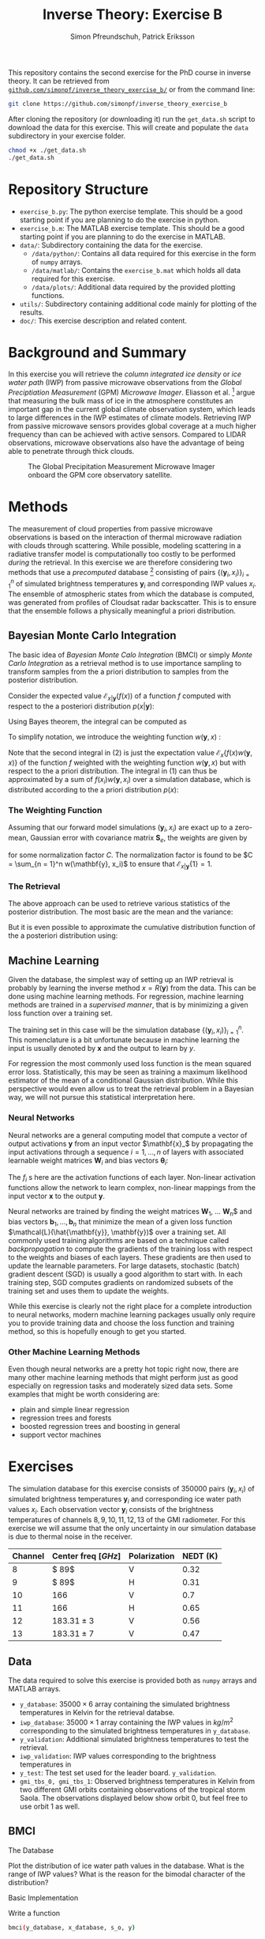 #+TITLE: Inverse Theory: Exercise B
#+AUTHOR: Simon Pfreundschuh, Patrick Eriksson
#+OPTIONS: toc:nil

This repository contains the second exercise for the PhD course in
inverse theory. It can be retrieved from 
[[http://github.com/simonpf/inverse_theory_exercise_b/][~github.com/simonpf/inverse_theory_exercise_b/~]] or from the command line:

  #+BEGIN_SRC bash
  git clone https://github.com/simonpf/inverse_theory_exercise_b
  #+END_SRC
  
After cloning the repository (or downloading it) run the ~get_data.sh~ script
to download the data for this exercise. This will create and populate the ~data~
subdirectory in your exercise folder.
  
  #+BEGIN_SRC bash
  chmod +x ./get_data.sh
  ./get_data.sh
  #+END_SRC

* Repository Structure
  - ~exercise_b.py~: The python exercise template. This should be a good
    starting point if you are planning to do the exercise in python.
  - ~exercise_b.m~: The MATLAB exercise template. This should be a good
    starting point if you are planning to do the exercise in MATLAB.
  - ~data/~: Subdirectory containing the data for the exercise.
    - ~/data/python/~: Contains all data required for this exercise
      in the form of ~numpy~ arrays.
    - ~/data/matlab/~: Contains the ~exercise_b.mat~ which holds all data
      required for this exercise.
    - ~/data/plots/~: Additional data required by the provided plotting
      functions.
  - ~utils/~: Subdirectory containing additional code mainly for plotting
    of the results.
  - ~doc/~: This exercise description and related content.

  
* Background and Summary
  
  In this exercise you will retrieve the /column integrated ice density/ 
  or /ice water path/ (IWP) from passive microwave observations from the
  /Global Preciptiation Measurement/ (GPM) /Microwave Imager/. Eliasson
  et al. [fn:1] argue that measuring the bulk mass of ice in the atmosphere
  constitutes an important gap in the current global climate observation
  system, which leads to large differences in the IWP estimates of climate
  models. Retrieving IWP from passive microwave sensors provides global coverage
  at a much higher frequency than can be achieved with active sensors. Compared
  to LIDAR observations, microwave observations also have the advantage of being
  able to penetrate through thick clouds.
  
  #+CAPTION: The Global Precipitation Measurement Microwave Imager onboard the GPM core observatory satellite.
  #+ATTR_LATEX: :width 0.6\linewidth
  #+ATTR_HTML: :width 400px
  [[./plots/gpm.png]]
  
[fn:1] Eliasson, S., S. A. Buehler, M. Milz, P. Eriksson and V. O. John
Assessing observed and modelled spatial distributions of ice water path
using satellite data
  
* Methods
  
  The measurement of cloud properties from passive microwave observations is
  based on the interaction of thermal microwave radiation with clouds through
  scattering. While possible, modeling scattering in a radiative transfer model
  is computationally too costly to be performed /during/ the retrieval. In this
  exercise we are therefore considering two methods that use a /precomputed/
  database [fn:2] consisting of pairs $\{(\mathbf{y}_i, x_i)\}^n_{i = 1}$ of
  simulated brightness temperatures $\mathbf{y}_i$ and corresponding IWP values
  $x_i$. The ensemble of atmospheric states from which the database is computed,
  was generated from profiles of Cloudsat radar backscatter. This is to ensure
  that the ensemble follows a physically meaningful a priori distribution.
  
[fn:2] Simulations performed and kindly provided by Bengt Rydberg.

** Bayesian Monte Carlo Integration
   
   The basic idea of /Bayesian Monte Calo Integration/ (BMCI) or simply
   /Monte Carlo Integration/ as a retrieval method is to use importance
   sampling to transform samples from the a priori distribution to 
   samples from the posterior distribution.
   
   Consider the expected value $\mathcal{E}_{x | \mathbf{y}}(f(x))$ of a function
   $f$ computed with respect to the a posteriori distribution $p(x | \mathbf{y})$:
   
    \begin{align}
     \int f(x') p(x' | \mathbf{y}) \: dx'
    \end{align} 
    Using Bayes theorem, the integral can be computed as
   
    \begin{align}
     \int f(x') p(x' | \mathbf{y}) \: dx' &=
    \int f(x') \frac{p(\mathbf{y} | x')p(x')}{\int p(\mathbf{y} | x'') \: dx''} \: dx'
    \end{align} 
   To simplify notation, we introduce the weighting function $w(\mathbf{y}, x)$ :

    \begin{align}
      w(\mathbf{y}, x) = \frac{p(\mathbf{y} | x')}{\int p(\mathbf{y} | x'') \: dx''}
    \end{align}
    Note that the second integral in (2) is just the expectation value 
    $\mathcal{E}_x\{f(x)w(\mathbf{y}, x)\}$ of the function $f$ weighted with
    the weighting function $w(\mathbf{y}, x)$ but with respect to the a priori distribution. 
    The integral in (1) can thus be approximated by a sum of 
    $f(x_i)w(\mathbf{y}, x_i)$ over a simulation database, which is distributed
    according to the a priori distribution $p(x)$:

    

    \begin{align}
     \int f(x') p(x' | \mathbf{y}) \: dx' \approx \sum_{i = 1}^n f(\mathbf{x}_i) w(\mathbf{y}, x_i)
    \end{align}
    
*** The Weighting Function
    
    Assuming that our forward model simulations $(\mathbf{y}_i, x_i)$ are exact up to
    a zero-mean, Gaussian error with covariance matrix $\mathbf{S}_e$, the weights are given
    by
    
    \begin{align}
      w(\mathbf{y}, x_i) = \frac{1}{C} \cdot \exp \left \{ 
      - \frac{(\mathbf{y} - \mathbf{y}_i)^T \mathbf{S}_e^{-1} (\mathbf{y} - \mathbf{y}_i)}
        {2} \right \}
    \end{align}
    for some normalization factor $C$. The normalization factor is found to be 
    $C = \sum_{n = 1}^n w(\mathbf{y}, x_i)$ to ensure that
    $\mathcal{E}_{x|\mathbf{y}}\{1\} = 1$.
    
*** The Retrieval    
    
    The above approach can be used to retrieve various statistics of the posterior
    distribution. The most basic are the mean and the variance:
    
    \begin{align}
     \bar{x} = \mathcal{E}_{x | \mathbf{y}} \{ x \} & \approx \sum_{i = 1}^n w(\mathbf{y}, x_i) x_i \\
    \text{var}(x) = \mathcal{E}_{x | \mathbf{y}} \{ (x - \bar{x})^2 \} & \approx 
     \sum_{i = 1}^n w(\mathbf{y}, x_i) (x_i - \mathcal{E}_{x | \mathbf{y}}\{x\})^2
    \end{align}
    But it is even possible to approximate the cumulative distribution function of the
    a posteriori distribution using:

    \begin{align}
 F_{x | \mathbf{y}}(x') &=  \int_{-\infty}^{x'} p(x) \: dx \\
                        &= \mathcal{E}_{x | \mathbf{y}} \{ \mathbf{I}_{x < x'} \} \\
                        &\approx \sum_{x_i < x'} w(\mathbf{y}, x_i)
    \end{align}
    

** Machine Learning
   
   Given the database, the simplest way of setting up an IWP retrieval
   is probably by learning the inverse method $x = R(\mathbf{y})$ from
   the data. This can be done using machine learning methods. For regression,
   machine learning methods are trained in a /supervised manner/, that is
   by minimizing a given loss function over a training set.
   
   The training set in this case will be the simulation database
   $\{(\mathbf{y}_i, x_i)\}_{i = 1}^n$. This nomenclature is a bit unfortunate
   because in machine learning the input is usually denoted by $\mathbf{x}$ and
   the output to learn by $y$.
   
   For regression the most commonly used loss function is the mean squared error loss.
   Statistically, this may be seen as training a maximum likelihood estimator
   of the mean of a conditional Gaussian distribution. While this perspective would
   even allow us to treat the retrieval problem in a Bayesian way, we will not pursue
   this statistical interpretation here.

*** Neural Networks 

    Neural networks are a general computing model that compute a vector of
    output activations $\mathbf{y}$ from an input vector $\mathbf{x}_$ by
    propagating the input activations through a sequence $i = 1, \ldots, n$ of layers with
    associated learnable weight matrices $\mathbf{W}_i$  and bias vectors $\mathbf{\theta}_i$:
    
    \begin{align}
        \mathbf{x}_0 &= \mathbf{x}\\
        \mathbf{x}_i &= f_{i}
        \left ( \mathbf{W}_{i} \mathbf{x}_{i - 1}+ \mathbf{\theta}_i \right ) \\
        \mathbf{y} &= \mathbf{x}_{n}
    \end{align}
    The $f_i$ s  here are the activation functions of each layer. Non-linear activation
    functions allow the network to learn complex, non-linear mappings from the input
    vector $\mathbf{x}$ to the output $\mathbf{y}$.
    
    Neural networks are trained by finding the weight matrices $\mathbf{W}_1$,
    \ldots \mathbf{W}_n$ and bias vectors $\mathbf{b}_1, \ldots, \mathbf{b}_n$
    that minimize the mean of a given loss function
    $\mathcal{L}(\hat{\mathbf{y}}, \mathbf{y})$ over a training set. All
    commonly used training algorithms are based on a technique called
    /backpropagation/ to compute the gradients of the training loss with respect
    to the weights and biases of each layers. These gradients are then used to
    update the learnable parameters. For large datasets, stochastic (batch)
    gradient descent (SGD) is usually a good algorithm to start with.
    In each training step, SGD computes gradients on randomized subsets of the
    training set and uses them to update the weights.

    While this exercise is clearly not the right place for a complete introduction to neural
    networks, modern machine learning packages usually only require you to provide
    training data and choose the loss function and training method, so this is hopefully
    enough to get you started.
    
*** Other Machine Learning Methods
    
    Even though neural networks are a pretty hot topic right now, there are many other machine
    learning methods that might perform just as good especially on regression tasks and
    moderately sized data sets. Some examples that might be worth considering are:

    - plain and simple linear regression
    - regression trees and forests
    - boosted regression trees and boosting in general
    - support vector machines
    

* Exercises
  
  The simulation database for this exercise consists of 350000 pairs $(\mathbf{y}_i, x_i)$
  of simulated brightness temperatures $\mathbf{y}_i$ and corresponding  ice water path
  values $x_i$. Each observation vector $\mathbf{y}_i$ consists of the brightness temperatures of
  channels $8, 9, 10, 11, 12, 13$ of the GMI radiometer. For this exercise we will assume that the
  only uncertainty in our simulation database is due to thermal noise in the receiver.
  
  | Channel | Center freq $[GHz]$ | Polarization | NEDT (K) |
  |---------+---------------------+--------------+----------|
  |       8 | $ 89$               | V            |     0.32 |
  |       9 | $ 89$               | H            |     0.31 |
  |      10 | $166$               | V            |      0.7 |
  |      11 | $166$               | H            |     0.65 |
  |      12 | $183.31 \pm 3$      | V            |     0.56 |
  |      13 | $183.31 \pm 7$      | V            |     0.47 |


** Data

   The data required to solve this exercise is provided both as ~numpy~ arrays and
   MATLAB arrays.

   - ~y_database~: $35000 \times 6$ array containing the simulated brightness temperatures
     in Kelvin for the retrieval databse.
   - ~iwp_database~: $35000 \times 1$ array containing the IWP values in $kg / m^2$
     corresponding to the simulated brightness temperatures in ~y_database~.
   - ~y_validation~: Additional simulated brightness temperatures to test the retrieval.
   - ~iwp_validation~: IWP values corresponding to the brightness temperatures in
   - ~y_test~: The test set used for the leader board.
     ~y_validation~.
   - ~gmi_tbs_0, gmi_tbs_1~: Observed brightness temperatures in Kelvin from two different
    GMI orbits containing observations of the tropical storm Saola. The observations
     displayed below show orbit 0, but feel free to use orbit 1 as well.

** BMCI

**** The Database
     
     Plot the distribution of ice water path values in the database. What is the range
     of IWP values? What is the reason for the bimodal character of the distribution?

**** Basic Implementation
     
     Write a function

  #+BEGIN_SRC bash
  bmci(y_database, x_database, s_o, y)
  #+END_SRC
  
  where
  
  - ~y_database~: Matrix containing the simulated observations along its rows.
  - ~x_database~: Vector containing the corresponding IWP values (or any other quantity
    you may want to retrieve).
  - ~s_o~: Matrix containing the covariance matrix $\mathbf{S}_o$ describing
    the observation uncertainty.
  - ~y~: The observations for which to retrieve the ice water path. Given either
    as a vector (for a single inversion) or as a matrix with the observations along
    its rows.

  The method should return two vectors containing the expected values and standard
  deviations of the posterior distributions corresponding to the observations given
  in ~y~.

**** Error Analysis
     
     Compute and plot the /mean absolute precentage error/ (MAPE) and the
     /mean percentage error/ (MPE):

     \begin{align}
      MAPE &= \frac{100\%}{n} \sum_{i = 1}^n \frac{|\bar{x}(\mathbf{y}_i) - x_i|}{\bar{x}(\mathbf{y}_i)} \\ 
      MPE &= \frac{100\%}{n} \sum_{i = 1}^n \frac{\bar{x}(\mathbf{y}_i) - x_i}{\bar{x}(\mathbf{y}_i)}
     \end{align}
     as a function of the retrieved mean of the posterior $\bar{x}(\mathbf{y}_i) > 0$ for the simulated measurements $\mathbf{y}_i, x_i$
     contained in the arrays ~y_validation~ and ~iwp_validation~.
     
     Compute and plot also the mean of the relative error estimated from the standard 
     deviation of the posterior as a function of $\bar{x}(\mathbf{y}_i)$.
     
     What does this tell you about the retrieval?

**** Retrieving the Posterior CDF
     
     Write a function ~bmci_cdf(y_database, x_database, s_o, y)~, that
     retrieves the cumulative distribution function of the posterior for
     a single observation ~y~.

     The CDF for the 14325th (0-based indexing!) database entry should look
     like this:

     #+CAPTION: Posterior CDF for entry 14325 in the database.
     #+ATTR_LATEX: :width 0.6\linewidth
     #+ATTR_HTML: :width 400px
     [[./plots/cdf_example.png]]

     
     Given the CDF of the posterior what would be your /best estimate/ if you
     had to return a single IWP value as the retrieval? How does this
     compare to the expected value for the validation data set?
     
**** Apply your Retrieval

     The arrays ~gmi_tbs_0~ and ~gmi_tbs_1~ contain the observed calibrated brightness
     temperatures from to GMI orbits that saw the (extra-)tropical storm Saola as it
     tracked southeast of Japan 2017-10-27. The storm is best visible in ~gmi_tbs_0~
     but the other data is provided here as well in case you want to try your retrieval
     on this orbit as well.
     
     #+CAPTION: The tropical storm Saola seen from Modis and GMI (~gmi_tbs_0~).
     #+ATTR_LATEX: :float nil
     [[./plots/saola_overview.png]]
     

     Use your retrieval functions to retrieve the IWP path from the brightness temperatures. The
     functions ~plot_modis_image~ (~plot_modis~ in MATLAB) and ~plot_gmi_swath~ are
     provided to display the MODIS RGB and your results on a map. Note that you need
     to pass the orbit index to the plotting function.

     In addition to the expected value, plot also the median and the 
     $10\text{th}$ percentile as a lower bound for the ice water path.
     
** Regression Methods
   
   In this part of the exercise you should use your
   favorite (machine learning) regression method to build an
   alternative IWP retrieval and compare it to the BMCI retrieval.
   You are free to choose whichever method you like, even a simple
   polynomial fit might work.

   In case you are unsure what to pick, two method that should work relatively
   well more or less right away are /neural networks/ or /regression trees/.
   
   If you're using python, you may have a look at the /scikit-learn/
   examples for [[http://scikit-learn.org/stable/auto_examples/ensemble/plot_adaboost_regression.html][(boosted) decision trees]] or [[http://scikit-learn.org/stable/modules/neural_networks_supervised.html][neural networks]].
   
   For MATLAB examples can be found [[https://se.mathworks.com/help/nnet/examples/train-a-convolutional-neural-network-for-regression.html][for neural networks]] and [[https://se.mathworks.com/help/stats/regressiontree-class.html][regression trees]],
   as well.

   

**** Comparison to BMCI   
     
     Plot the MAPE of your machine learning retrieval and compare to the results obtained
     using BMCI.

     


** Submit Your Retrieval
   
   Once you have build your retrieval (using BMCI or any regression method) and run
   it on the brightness temperatures in ~y_test~, you can upload your results to the
   course leaderboard. 
   
*** Accessing the Leaderboard
    
    The Leaderboard can be accessed from *within the department network* using this
    [[http://129.16.35.117:8000][link]]. Accessing the leaderboard from *outside the department network* requires setting
    up SSH tunnel. This can be done be running the following in a terminal:
    #+BEGIN_SRC bash
    ssh -L 8000:129.16.35.117:8000 your.username@your.computer.rss.chalmers.se
    #+END_SRC
    After this you should be able to access the leader board by following this
    [[http://127.0.0.1:8000][link]] in your browser.

*** Submitting Results to the Leaderboard
    
    To submit files to the leaderboard from *inside*/*outside* the deparment network, you
    can use the ~submit.sh/submit_localhost.sh~ bash script:
    #+BEGIN_SRC bash
    chmod +x ./submit.sh
    ./submit.sh
    # or
    chmod +x ./submit_localhost.sh
    ./submit_localhost.sh
    #+END_SRC
    Note that the ~submit_localhost.sh~ script requires an ssh tunnel set up as
    described in the previous section.

    The script will query your name, a brief (but meaningful) description and
    the path of the file to upload. Both, ~.npy~ and ~.mat~ files are supported.
    If you are uploading a ~.mat~ file, make sure that the file contains only a
    single array otherwise the upload might fail.
    
    
    
    
